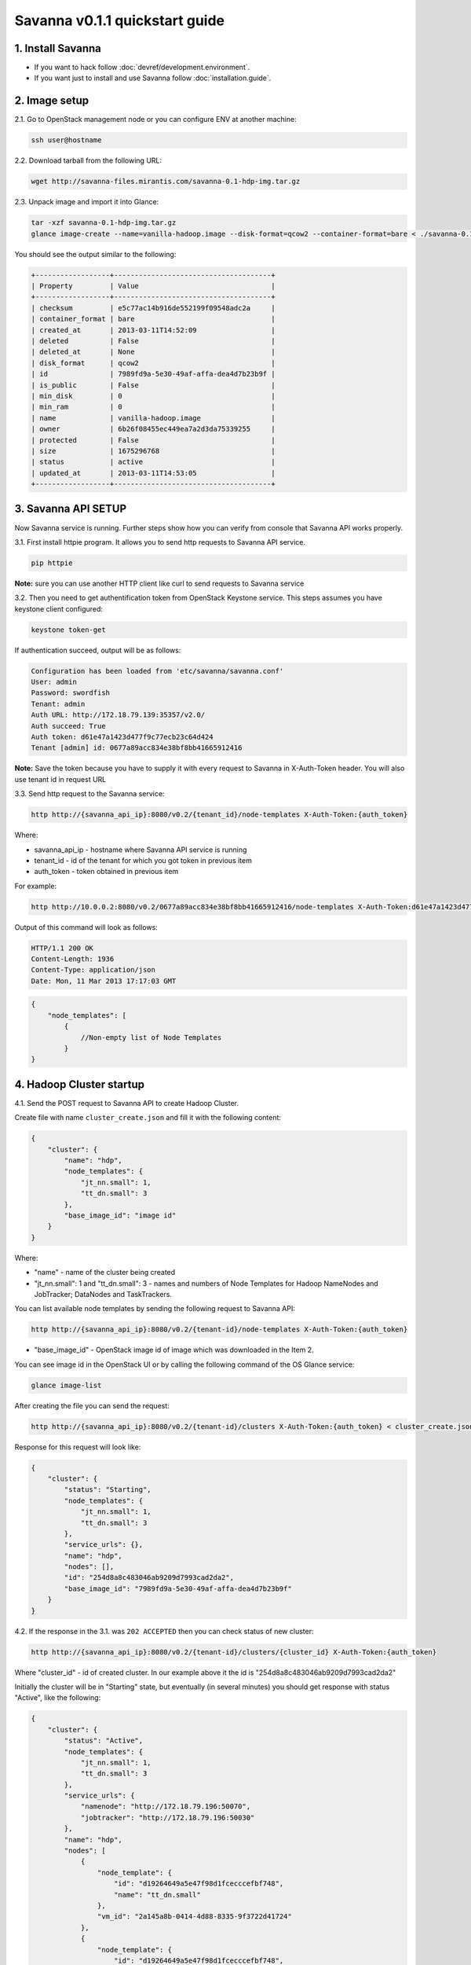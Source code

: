 Savanna v0.1.1 quickstart guide
===============================

1. Install Savanna
------------------

* If you want to hack follow :doc:`devref/development.environment`.
* If you want just to install and use Savanna follow :doc:`installation.guide`.

2. Image setup
--------------

2.1. Go to OpenStack management node or you can configure ENV at another machine:

.. sourcecode:: bash

    ssh user@hostname

2.2. Download tarball from the following URL:

.. sourcecode:: bash

    wget http://savanna-files.mirantis.com/savanna-0.1-hdp-img.tar.gz

2.3. Unpack image and import it into Glance:

.. sourcecode:: bash

    tar -xzf savanna-0.1-hdp-img.tar.gz
    glance image-create --name=vanilla-hadoop.image --disk-format=qcow2 --container-format=bare < ./savanna-0.1-hdp-img.img

You should see the output similar to the following:

.. sourcecode:: bash

    +------------------+--------------------------------------+
    | Property         | Value                                |
    +------------------+--------------------------------------+
    | checksum         | e5c77ac14b916de552199f09548adc2a     |
    | container_format | bare                                 |
    | created_at       | 2013-03-11T14:52:09                  |
    | deleted          | False                                |
    | deleted_at       | None                                 |
    | disk_format      | qcow2                                |
    | id               | 7989fd9a-5e30-49af-affa-dea4d7b23b9f |
    | is_public        | False                                |
    | min_disk         | 0                                    |
    | min_ram          | 0                                    |
    | name             | vanilla-hadoop.image                 |
    | owner            | 6b26f08455ec449ea7a2d3da75339255     |
    | protected        | False                                |
    | size             | 1675296768                           |
    | status           | active                               |
    | updated_at       | 2013-03-11T14:53:05                  |
    +------------------+--------------------------------------+


3. Savanna API SETUP
--------------------

Now Savanna service is running. Further steps show how you can verify from console that Savanna API works properly.

3.1. First install httpie program. It allows you to send http requests to Savanna API service.

.. sourcecode:: bash

    pip httpie

**Note:** sure you can use another HTTP client like curl to send requests to Savanna service

3.2. Then you need to get authentification token from OpenStack Keystone service.
This steps assumes you have keystone client configured:

.. sourcecode:: bash

    keystone token-get


If authentication succeed, output will be as follows:

.. sourcecode:: bash

    Configuration has been loaded from 'etc/savanna/savanna.conf'
    User: admin
    Password: swordfish
    Tenant: admin
    Auth URL: http://172.18.79.139:35357/v2.0/
    Auth succeed: True
    Auth token: d61e47a1423d477f9c77ecb23c64d424
    Tenant [admin] id: 0677a89acc834e38bf8bb41665912416

**Note:** Save the token because you have to supply it with every request to Savanna in X-Auth-Token header.
You will also use tenant id in request URL

3.3. Send http request to the Savanna service:

.. sourcecode:: bash

    http http://{savanna_api_ip}:8080/v0.2/{tenant_id}/node-templates X-Auth-Token:{auth_token}

Where:

* savanna_api_ip - hostname where Savanna API service is running
* tenant_id - id of the tenant for which you got token in previous item
* auth_token - token obtained in previous item

For example:

.. sourcecode:: bash

    http http://10.0.0.2:8080/v0.2/0677a89acc834e38bf8bb41665912416/node-templates X-Auth-Token:d61e47a1423d477f9c77ecb23c64d424

Output of this command will look as follows:

.. sourcecode:: bash

    HTTP/1.1 200 OK
    Content-Length: 1936
    Content-Type: application/json
    Date: Mon, 11 Mar 2013 17:17:03 GMT

.. sourcecode:: json

    {
        "node_templates": [
            {
                //Non-empty list of Node Templates
            }
    }

4. Hadoop Cluster startup
-------------------------

4.1. Send the POST request to Savanna API to create Hadoop Cluster.

Create file with name ``cluster_create.json`` and fill it with the following content:

.. sourcecode:: json

    {
        "cluster": {
            "name": "hdp",
            "node_templates": {
                "jt_nn.small": 1,
                "tt_dn.small": 3
            },
            "base_image_id": "image id"
        }
    }

Where:

* "name" - name of the cluster being created
* "jt_nn.small": 1 and "tt_dn.small": 3 - names and numbers of Node Templates for Hadoop NameNodes and JobTracker; DataNodes and TaskTrackers.

You can list available node templates by sending the following request to Savanna API:

.. sourcecode:: bash

    http http://{savanna_api_ip}:8080/v0.2/{tenant-id}/node-templates X-Auth-Token:{auth_token}

* "base_image_id" - OpenStack image id of image which was downloaded in the Item 2.

You can see image id in the OpenStack UI or by calling the following command of the OS Glance service:

.. sourcecode:: bash

    glance image-list

After creating the file you can send the request:

.. sourcecode:: bash

    http http://{savanna_api_ip}:8080/v0.2/{tenant-id}/clusters X-Auth-Token:{auth_token} < cluster_create.json

Response for this request will look like:

.. sourcecode:: json

    {
        "cluster": {
            "status": "Starting",
            "node_templates": {
                "jt_nn.small": 1,
                "tt_dn.small": 3
            },
            "service_urls": {},
            "name": "hdp",
            "nodes": [],
            "id": "254d8a8c483046ab9209d7993cad2da2",
            "base_image_id": "7989fd9a-5e30-49af-affa-dea4d7b23b9f"
        }
    }


4.2. If the response in the 3.1. was ``202 ACCEPTED`` then you can check status of new cluster:

.. sourcecode:: bash

    http http://{savanna_api_ip}:8080/v0.2/{tenant-id}/clusters/{cluster_id} X-Auth-Token:{auth_token}

Where "cluster_id" - id of created cluster. In our example above it the id is "254d8a8c483046ab9209d7993cad2da2"

Initially the cluster will be in "Starting" state, but eventually (in several minutes) you should get response with status "Active", like the following:

.. sourcecode:: json

    {
        "cluster": {
            "status": "Active",
            "node_templates": {
                "jt_nn.small": 1,
                "tt_dn.small": 3
            },
            "service_urls": {
                "namenode": "http://172.18.79.196:50070",
                "jobtracker": "http://172.18.79.196:50030"
            },
            "name": "hdp",
            "nodes": [
                {
                    "node_template": {
                        "id": "d19264649a5e47f98d1fcecccefbf748",
                        "name": "tt_dn.small"
                    },
                    "vm_id": "2a145a8b-0414-4d88-8335-9f3722d41724"
                },
                {
                    "node_template": {
                        "id": "d19264649a5e47f98d1fcecccefbf748",
                        "name": "tt_dn.small"
                    },
                    "vm_id": "c968c5d5-5825-4521-82b5-1c730ab8b1e4"
                },
                {
                    "node_template": {
                        "id": "d19264649a5e47f98d1fcecccefbf748",
                        "name": "tt_dn.small"
                    },
                    "vm_id": "6be15767-ff4e-4e49-9ff7-fb4b65a868d6"
                },
                {
                    "node_template": {
                        "id": "e675e9720f1e47dea5027ed7c13cc665",
                        "name": "jt_nn.small"
                    },
                    "vm_id": "11d120b2-f501-435f-a2f6-515fbacd86cf"
                }
            ],
            "id": "254d8a8c483046ab9209d7993cad2da2",
            "base_image_id": "7989fd9a-5e30-49af-affa-dea4d7b23b9f"
        }
    }

4.3. So you recieved NameNode's and JobTracker's URLs like this:

.. sourcecode:: json

    "service_urls": {
        "namenode": "http://NameNode_IP:50070",
        "jobtracker": "http://JobTracker_IP:50030"
    }
    
and you actually could access them via browser

4.4. To check that your Hadoop installation works correctly:

* Go to NameNode via ssh:

.. sourcecode:: bash

    ssh root@NameNode_IP
    using 'swordfish' as password

* Switch to hadoop user:

.. sourcecode:: bash

    su hadoop

* Go to hadoop home directory and run the simpliest MapReduce example:

.. sourcecode:: bash

    cd ~
    ./run_simple_MR_job.sh

* You can check status of MR job running by browsing JobTracker url:

.. sourcecode:: bash

    "jobtracker": "http://JobTracker_IP:50030"

Congratulations! Now you have Hadoop cluster ready on the OpenStack cloud!

5. Keystone endpoints setup
---------------------------

To use CLI tools, such as OpenStack's python clients, we should specify
environment variables with addresses and credentials. Let's mind that we have
keystone at `127.0.0.1:5000` with tenant `admin`, credentials `admin`:`nova`
and Savanna API at `127.0.0.1:8080`. Here is a list of commands to set env:

.. sourcecode:: bash

    export OS_AUTH_URL=http://127.0.0.1:5000/v2.0/
    export OS_TENANT_NAME=admin
    export OS_USERNAME=admin
    export OS_PASSWORD=nova

We should create service in Keystone:

.. sourcecode:: bash

    keystone service-create --name=savanna --type=mapreduce --description="Savanna Elastic Hadoop Service"

And then we should create endpoint for created service:

.. sourcecode:: bash

    keystone endpoint-create \
        --region RegionOne \
        --service-id=<SERVICE_ID> \
        --publicurl="http://127.0.0.1:8080/v0.2/%(tenant_id)s" \
        --internalurl="http://127.0.0.1:8080/v0.2/%(tenant_id)s" \
        --adminurl="http://127.0.0.1:8080/v0.2/%(tenant_id)s"

Now Keystone know endpoints of service `mapreduce`.
